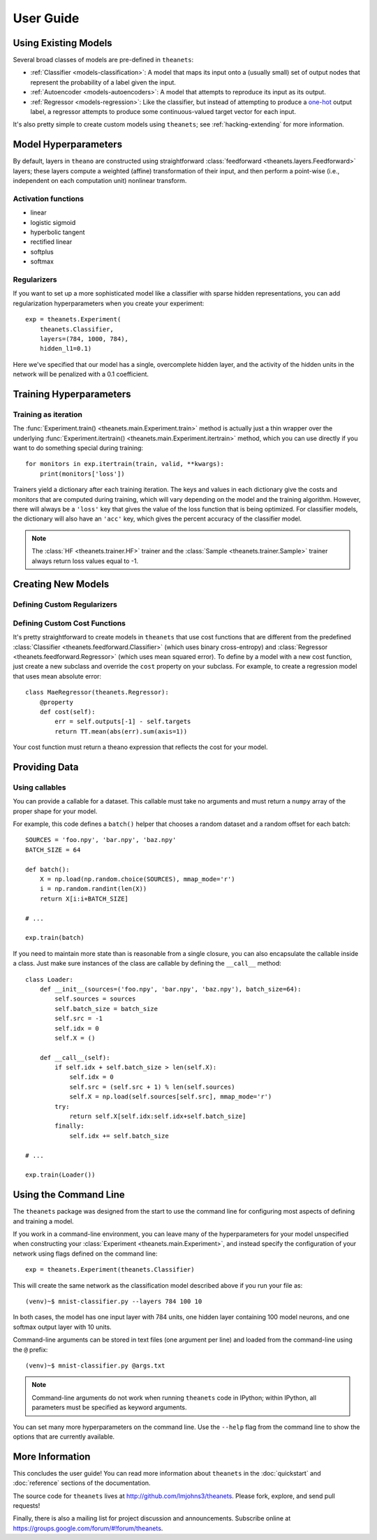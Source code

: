 ==========
User Guide
==========

.. _guide-existing:

Using Existing Models
=====================

Several broad classes of models are pre-defined in ``theanets``:

- :ref:`Classifier <models-classification>`: A model that maps its input onto a
  (usually small) set of output nodes that represent the probability of a label
  given the input.
- :ref:`Autoencoder <models-autoencoders>`: A model that attempts to reproduce
  its input as its output.
- :ref:`Regressor <models-regression>`: Like the classifier, but instead of
  attempting to produce a `one-hot`_ output label, a regressor attempts to
  produce some continuous-valued target vector for each input.

.. _one-hot: http://en.wikipedia.org/wiki/One-hot

It's also pretty simple to create custom models using ``theanets``; see
:ref:`hacking-extending` for more information.

.. _guide-model-hyperparameters:

Model Hyperparameters
=====================

By default, layers in ``theano`` are constructed using straightforward
:class:`feedforward <theanets.layers.Feedforward>` layers; these layers compute
a weighted (affine) transformation of their input, and then perform a point-wise
(i.e., independent on each computation unit) nonlinear transform.

Activation functions
--------------------

- linear
- logistic sigmoid
- hyperbolic tangent
- rectified linear
- softplus
- softmax

Regularizers
------------

If you want to set up a more sophisticated model like a classifier with sparse
hidden representations, you can add regularization hyperparameters when you
create your experiment::

  exp = theanets.Experiment(
      theanets.Classifier,
      layers=(784, 1000, 784),
      hidden_l1=0.1)

Here we've specified that our model has a single, overcomplete hidden layer, and
the activity of the hidden units in the network will be penalized with a 0.1
coefficient.

.. _guide-training-hyperparameters:

Training Hyperparameters
========================

Training as iteration
---------------------

The :func:`Experiment.train() <theanets.main.Experiment.train>` method is
actually just a thin wrapper over the underlying :func:`Experiment.itertrain()
<theanets.main.Experiment.itertrain>` method, which you can use directly if you
want to do something special during training::

  for monitors in exp.itertrain(train, valid, **kwargs):
      print(monitors['loss'])

Trainers yield a dictionary after each training iteration. The keys and values
in each dictionary give the costs and monitors that are computed during
training, which will vary depending on the model and the training algorithm.
However, there will always be a ``'loss'`` key that gives the value of the loss
function that is being optimized. For classifier models, the dictionary will
also have an ``'acc'`` key, which gives the percent accuracy of the classifier
model.

.. note::
   The :class:`HF <theanets.trainer.HF>` trainer and the :class:`Sample
   <theanets.trainer.Sample>` trainer always return loss values equal to -1.

.. _guide-extending:

Creating New Models
===================

.. _guide-extending-regularizers:

Defining Custom Regularizers
----------------------------

.. _guide-extending-costs:

Defining Custom Cost Functions
------------------------------

It's pretty straightforward to create models in ``theanets`` that use cost
functions that are different from the predefined :class:`Classifier
<theanets.feedforward.Classifier>` (which uses binary cross-entropy) and
:class:`Regressor <theanets.feedforward.Regressor>` (which uses mean squared
error). To define by a model with a new cost function, just create a new
subclass and override the ``cost`` property on your subclass. For example, to
create a regression model that uses mean absolute error::

  class MaeRegressor(theanets.Regressor):
      @property
      def cost(self):
          err = self.outputs[-1] - self.targets
          return TT.mean(abs(err).sum(axis=1))

Your cost function must return a theano expression that reflects the cost for
your model.

.. _guide-data:

Providing Data
==============

.. _guide-data-callables:

Using callables
---------------

You can provide a callable for a dataset. This callable must take no arguments
and must return a ``numpy`` array of the proper shape for your model.

For example, this code defines a ``batch()`` helper that chooses a random
dataset and a random offset for each batch::

  SOURCES = 'foo.npy', 'bar.npy', 'baz.npy'
  BATCH_SIZE = 64

  def batch():
      X = np.load(np.random.choice(SOURCES), mmap_mode='r')
      i = np.random.randint(len(X))
      return X[i:i+BATCH_SIZE]

  # ...

  exp.train(batch)

If you need to maintain more state than is reasonable from a single closure, you
can also encapsulate the callable inside a class. Just make sure instances of
the class are callable by defining the ``__call__`` method::

  class Loader:
      def __init__(sources=('foo.npy', 'bar.npy', 'baz.npy'), batch_size=64):
          self.sources = sources
          self.batch_size = batch_size
          self.src = -1
          self.idx = 0
          self.X = ()

      def __call__(self):
          if self.idx + self.batch_size > len(self.X):
              self.idx = 0
              self.src = (self.src + 1) % len(self.sources)
              self.X = np.load(self.sources[self.src], mmap_mode='r')
          try:
              return self.X[self.idx:self.idx+self.batch_size]
          finally:
              self.idx += self.batch_size

  # ...

  exp.train(Loader())

.. _guide-contributing:

Using the Command Line
======================

The ``theanets`` package was designed from the start to use the command line for
configuring most aspects of defining and training a model.

If you work in a command-line environment, you can leave many of the
hyperparameters for your model unspecified when constructing your
:class:`Experiment <theanets.main.Experiment>`, and instead specify the
configuration of your network using flags defined on the command line::

  exp = theanets.Experiment(theanets.Classifier)

This will create the same network as the classification model described above if
you run your file as::

  (venv)~$ mnist-classifier.py --layers 784 100 10

In both cases, the model has one input layer with 784 units, one hidden layer
containing 100 model neurons, and one softmax output layer with 10 units.

Command-line arguments can be stored in text files (one argument per line) and
loaded from the command-line using the ``@`` prefix::

  (venv)~$ mnist-classifier.py @args.txt

.. note::
   Command-line arguments do not work when running ``theanets`` code in IPython;
   within IPython, all parameters must be specified as keyword arguments.

You can set many more hyperparameters on the command line. Use the ``--help``
flag from the command line to show the options that are currently available.

More Information
================

This concludes the user guide! You can read more information about ``theanets``
in the :doc:`quickstart` and :doc:`reference` sections of the documentation.

The source code for ``theanets`` lives at http://github.com/lmjohns3/theanets.
Please fork, explore, and send pull requests!

Finally, there is also a mailing list for project discussion and announcements.
Subscribe online at https://groups.google.com/forum/#!forum/theanets.
